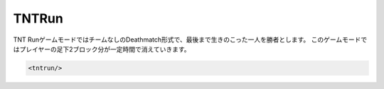TNTRun
===========

TNT RunゲームモードではチームなしのDeathmatch形式で、最後まで生きのこった一人を勝者とします。
このゲームモードではプレイヤーの足下2ブロック分が一定時間で消えていきます。

.. js:data:: TNTが上にある足場のみが消えるのではなくプレイヤーが踏んだ先が消える仕組みになります。

.. code-block:: xml

	<tntrun/>